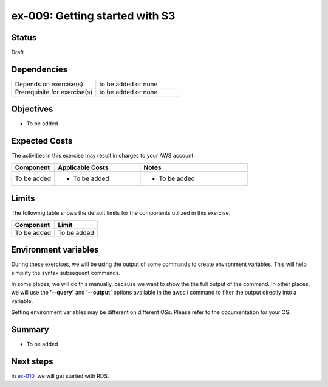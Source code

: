 ex-009: Getting started with S3
===============================

Status
------
Draft

Dependencies
------------
.. list-table::
   :widths: 25, 25
   :header-rows: 0

   * - Depends on exercise(s)
     - to be added or none
   * - Prerequisite for exercise(s)
     - to be added or none

Objectives
----------
- To be added

Expected Costs
--------------
The activities in this exercise may result in charges to your AWS account.

.. list-table::
   :widths: 20, 40, 50
   :header-rows: 0

   * - **Component**
     - **Applicable Costs**
     - **Notes**
   * - To be added
     - 
        + To be added
     -
        + To be added

Limits
------
The following table shows the default limits for the components utilized in this exercise.

.. list-table::
   :widths: 25, 25
   :header-rows: 0

   * - **Component**
     - **Limit**
   * - To be added
     - To be added

Environment variables
---------------------
During these exercises, we will be using the output of some commands to create environment variables. This will help simplify the syntax subsequent commands.

In some places, we will do this manually, because we want to show the the full output of the command. In other places, we will use the **'--query'** and **'--output'** options available in the awscli command to filter the output directly into a variable.

Setting environment variables may be different on different OSs. Please refer to the documentation for your OS.


Summary
-------
- To be added

Next steps
----------
In `ex-010 <https://github.com/addr2data/aws-certification-prep/blob/master/exercises/ex-010_GettingStartedRds.rst>`_, we will get started with RDS.
